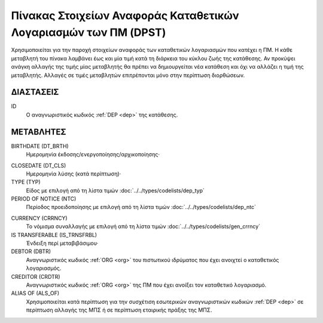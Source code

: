 Πίνακας Στοιχείων Αναφοράς Καταθετικών Λογαριασμών των ΠΜ (DPST)
================================================================

Χρησιμοποιείται για την παροχή στοιχείων αναφοράς των καταθετικών
λογαριασμών που κατέχει η ΠΜ.  Η κάθε μεταβλητή του πίνακα λαμβάνει έως και μία
τιμή κατά τη διάρκεια του κύκλου ζωής της κατάθεσης.  Αν προκύψει ανάγκη
αλλαγής της τιμής μίας μεταβλητής θα πρέπει να δημιουργείται νέα κατάθεση και
όχι να αλλάζει η τιμή της μεταβλητής.  Αλλαγές σε τιμές μεταβλητών επιτρέπονται
μόνο στην περίπτωση διορθώσεων.


ΔΙΑΣΤΑΣΕΙΣ
----------

ID
    Ο αναγνωριστικός κωδικός :ref:`DEP <dep>` της κατάθεσης.


ΜΕΤΑΒΛΗΤΕΣ
----------

BIRTHDATE (DT_BRTH)
    Ημερομηνία έκδοσης/ενεργοποίησης/αρχικοποίησης·

.. _oidepclose:

CLOSEDATE (DT_CLS)
   Ημερομηνία λύσης (κατά περίπτωση)·

TYPE (TYP)
    Είδος με επιλογή από τη λίστα τιμών :doc:`../../types/codelists/dep_typ`

PERIOD OF NOTICE (NTC)
    Περίοδος προειδοποίησης με επιλογή από τη λίστα τιμών :doc:`../../types/codelists/dep_ntc`

.. _depcurrency:

CURRENCY (CRRNCY)
    Το νόμισμα συναλλαγής με επιλογή από τη λίστα τιμών :doc:`../../types/codelists/gen_crrncy` 

IS TRANSFERABLE (IS_TRNSFRBL)
    Ένδειξη περί μεταβιβάσιμου·

DEBTOR (DBTR)
    Αναγνωριστικός κωδικός :ref:`ORG <org>` του πιστωτικού ιδρύματος που έχει ανοιχτεί ο καταθετικός λογαριασμός.

CREDITOR (CRDTR)
    Αναγνωριστικός κωδικός :ref:`ORG <org>` της ΠΜ που έχει ανοίξει τον καταθετικό λογαριασμό.

ALIAS OF (ALS_OF)
    Χρησιμοποιείται κατά περίπτωση για την συσχέτιση εσωτερικών αναγνωριστικών κωδικών :ref:`DEP <dep>` σε περίπτωση αλλαγής της ΜΠΣ ή σε περίπτωση εταιρικής πράξης της ΜΠΣ.
